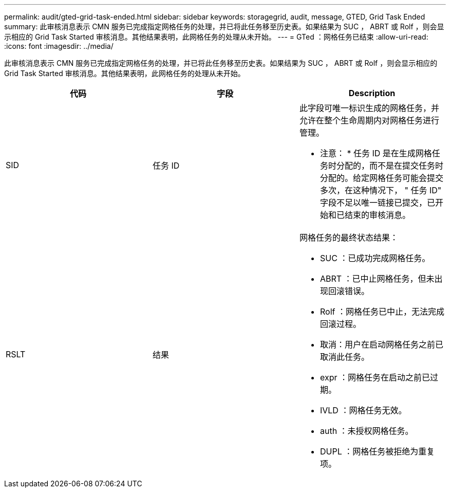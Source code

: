 ---
permalink: audit/gted-grid-task-ended.html 
sidebar: sidebar 
keywords: storagegrid, audit, message, GTED, Grid Task Ended 
summary: 此审核消息表示 CMN 服务已完成指定网格任务的处理，并已将此任务移至历史表。如果结果为 SUC ， ABRT 或 Rolf ，则会显示相应的 Grid Task Started 审核消息。其他结果表明，此网格任务的处理从未开始。 
---
= GTed ：网格任务已结束
:allow-uri-read: 
:icons: font
:imagesdir: ../media/


[role="lead"]
此审核消息表示 CMN 服务已完成指定网格任务的处理，并已将此任务移至历史表。如果结果为 SUC ， ABRT 或 Rolf ，则会显示相应的 Grid Task Started 审核消息。其他结果表明，此网格任务的处理从未开始。

|===
| 代码 | 字段 | Description 


 a| 
SID
 a| 
任务 ID
 a| 
此字段可唯一标识生成的网格任务，并允许在整个生命周期内对网格任务进行管理。

* 注意： * 任务 ID 是在生成网格任务时分配的，而不是在提交任务时分配的。给定网格任务可能会提交多次，在这种情况下， " 任务 ID" 字段不足以唯一链接已提交，已开始和已结束的审核消息。



 a| 
RSLT
 a| 
结果
 a| 
网格任务的最终状态结果：

* SUC ：已成功完成网格任务。
* ABRT ：已中止网格任务，但未出现回滚错误。
* Rolf ：网格任务已中止，无法完成回滚过程。
* 取消：用户在启动网格任务之前已取消此任务。
* expr ：网格任务在启动之前已过期。
* IVLD ：网格任务无效。
* auth ：未授权网格任务。
* DUPL ：网格任务被拒绝为重复项。


|===